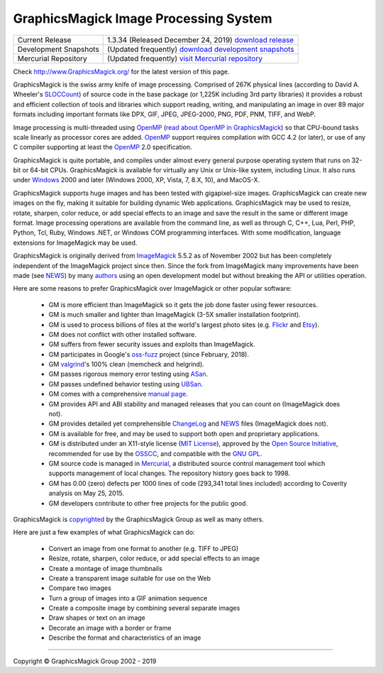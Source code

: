 .. -*- mode: rst -*-
.. This text is in reStucturedText format, so it may look a bit odd.
.. See http://docutils.sourceforge.net/rst.html for details.

======================================
GraphicsMagick Image Processing System
======================================

.. meta::
   :description: GraphicsMagick is a robust collection of tools and
                 libraries to read, write, and manipulate an image in any
                 of the more popular image formats including GIF, JPEG,
                 PNG, PDF, and WebP. With GraphicsMagick you can
                 create GIFs dynamically making it suitable for Web
                 applications. You can also resize, rotate, sharpen,
                 color reduce, or add special effects to an image and
                 save your completed work in the same or differing image
                 format.

   :keywords: GraphicsMagick, GM, PerlMagick, Perl Magick, Perl Magic,
              image processing, software development, TclMagick, Magick++


.. _download GraphicsMagick release : http://sourceforge.net/projects/graphicsmagick/files/
.. _`download development snapshots` : ftp://ftp.graphicsmagick.org/pub/GraphicsMagick/snapshots/
.. _`visit Mercurial repository`: http://sourceforge.net/p/graphicsmagick/code/

.. _programming : programming.html

===========================  ========================================================
Current Release              1.3.34 (Released December 24, 2019) `download release`__
Development Snapshots        (Updated frequently) `download development snapshots`__
Mercurial Repository         (Updated frequently) `visit Mercurial repository`__
===========================  ========================================================

__ `download GraphicsMagick release`_
__ `download development snapshots`_
__ `visit Mercurial repository`_


Check http://www.GraphicsMagick.org/ for the latest version of this page.

.. _FSF : http://www.fsf.org/
.. _`GNU GPL` :  http://www.fsf.org/licenses/licenses.html
.. _ImageMagick : http://www.imagemagick.org/
.. _Open Source Initiative : http://www.opensource.org/
.. _`MIT License` : http://opensource.org/licenses/MIT
.. _OSSCC : http://www.osscc.net/en/index.html
.. _OpenMP : http://www.openmp.org/
.. _`read about OpenMP in GraphicsMagick` : OpenMP.html
.. _`ChangeLog` : Changelog.html
.. _`Flickr` : http://www.kitchensoap.com/2009/04/03/slides-from-web20-expo-2009-and-somethin-else-interestin/
.. _`Etsy` : http://codeascraft.etsy.com/2010/07/09/batch-processing-millions-of-images/
.. _`John Allspaw's presentation` : http://www.kitchensoap.com/2009/04/03/slides-from-web20-expo-2009-and-somethin-else-interestin/
.. _Mercurial : https://www.mercurial-scm.org/
.. _`NEWS` : NEWS.html
.. _`SLOCCount` : http://www.dwheeler.com/sloccount/
.. _`authors` : authors.html
.. _`benchmarks` : benchmarks.html
.. _`manual page` : GraphicsMagick.html
.. _`valgrind` : http://www.valgrind.org/
.. _`ASan` : https://github.com/google/sanitizers/wiki/AddressSanitizer
.. _`UBSan` : https://clang.llvm.org/docs/UndefinedBehaviorSanitizer.html
.. _`oss-fuzz` : https://github.com/google/oss-fuzz

GraphicsMagick is the swiss army knife of image processing. Comprised
of 267K physical lines (according to David A. Wheeler's `SLOCCount`_)
of source code in the base package (or 1,225K including 3rd party
libraries) it provides a robust and efficient collection of tools and
libraries which support reading, writing, and manipulating an image in
over 89 major formats including important formats like DPX, GIF, JPEG,
JPEG-2000, PNG, PDF, PNM, TIFF, and WebP.

Image processing is multi-threaded using OpenMP_ (`read about OpenMP
in GraphicsMagick`_) so that CPU-bound tasks scale linearly as
processor cores are added. OpenMP_ support requires compilation with
GCC 4.2 (or later), or use of any C compiler supporting at least the
OpenMP_ 2.0 specification.

GraphicsMagick is quite portable, and compiles under almost every general
purpose operating system that runs on 32-bit or 64-bit CPUs.
GraphicsMagick is available for virtually any Unix or Unix-like system,
including Linux. It also runs under `Windows <INSTALL-windows.html>`_
2000 and later (Windows 2000, XP, Vista, 7, 8.X, 10), and MacOS-X.

GraphicsMagick supports huge images and has been tested with
gigapixel-size images. GraphicsMagick can create new images on the
fly, making it suitable for building dynamic Web
applications. GraphicsMagick may be used to resize, rotate, sharpen,
color reduce, or add special effects to an image and save the result
in the same or different image format. Image processing operations are
available from the command line, as well as through C, C++, Lua, Perl,
PHP, Python, Tcl, Ruby, Windows .NET, or Windows COM programming
interfaces. With some modification, language extensions for
ImageMagick may be used.

GraphicsMagick is originally derived from ImageMagick_ 5.5.2 as of
November 2002 but has been completely independent of the ImageMagick
project since then. Since the fork from ImageMagick many improvements
have been made (see `NEWS`_) by many `authors`_ using an open
development model but without breaking the API or utilities operation.

Here are some reasons to prefer GraphicsMagick over ImageMagick or
other popular software:

  * GM is more efficient than ImageMagick so it gets the job done
    faster using fewer resources.

  * GM is much smaller and lighter than ImageMagick (3-5X smaller
    installation footprint).

  * GM is used to process billions of files at the world's largest photo
    sites (e.g. `Flickr`_ and `Etsy`_).

  * GM does not conflict with other installed software.

  * GM suffers from fewer security issues and exploits than ImageMagick.

  * GM participates in Google's `oss-fuzz`_ project (since February, 2018).

  * GM `valgrind`_'s 100% clean (memcheck and helgrind).

  * GM passes rigorous memory error testing using `ASan`_.

  * GM passes undefined behavior testing using `UBSan`_.

  * GM comes with a comprehensive `manual page`_.

  * GM provides API and ABI stability and managed releases that you can
    count on (ImageMagick does not).

  * GM provides detailed yet comprehensible `ChangeLog`_ and `NEWS`_
    files (ImageMagick does not).

  * GM is available for free, and may be used to support both open and
    proprietary applications.

  * GM is distributed under an X11-style license (`MIT License`_),
    approved by the `Open Source Initiative`_, recommended for use by
    the `OSSCC`_, and compatible with the `GNU GPL`_.

  * GM source code is managed in Mercurial_, a distributed source
    control management tool which supports management of local
    changes.  The repository history goes back to 1998.

  * GM has 0.00 (zero) defects per 1000 lines of code (293,341 total
    lines included) according to Coverity analysis on May 25, 2015.

  * GM developers contribute to other free projects for the public good.

GraphicsMagick is `copyrighted <Copyright.html>`_ by the GraphicsMagick
Group as well as many others.

Here are just a few examples of what GraphicsMagick can do:

  * Convert an image from one format to another (e.g. TIFF to JPEG)

  * Resize, rotate, sharpen, color reduce, or add special effects to an
    image

  * Create a montage of image thumbnails

  * Create a transparent image suitable for use on the Web

  * Compare two images

  * Turn a group of images into a GIF animation sequence

  * Create a composite image by combining several separate images

  * Draw shapes or text on an image

  * Decorate an image with a border or frame

  * Describe the format and characteristics of an image

------------

.. |copy|   unicode:: U+000A9 .. COPYRIGHT SIGN

Copyright |copy| GraphicsMagick Group 2002 - 2019

